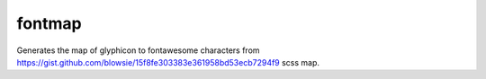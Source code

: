 =======
fontmap
=======

Generates the map of glyphicon to fontawesome characters from https://gist.github.com/blowsie/15f8fe303383e361958bd53ecb7294f9 scss map.

